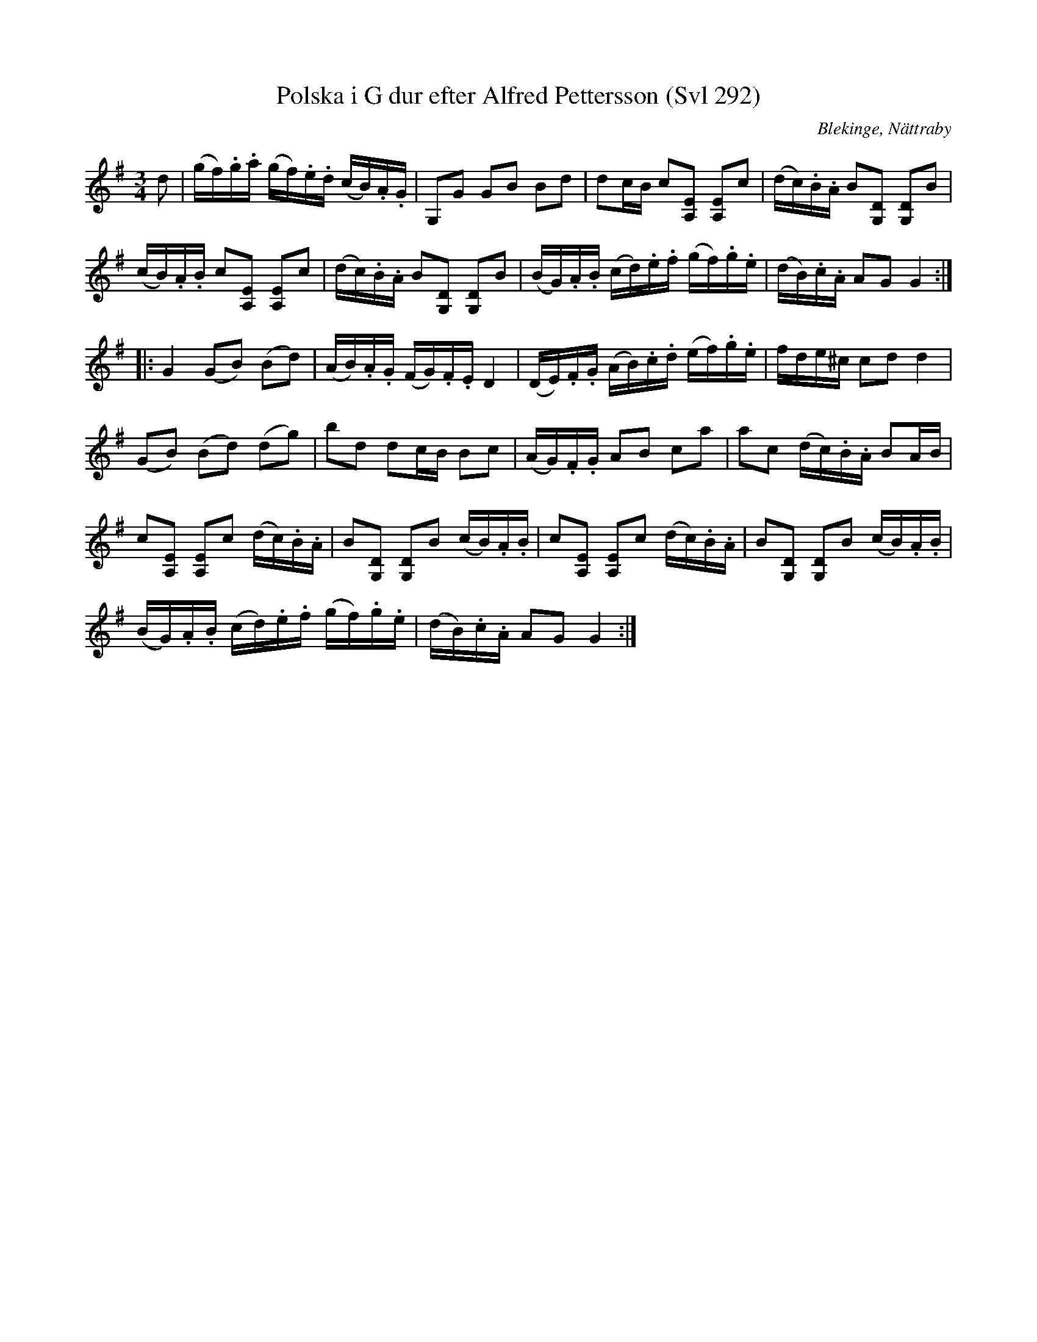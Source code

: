 %%abc-charset utf-8

X:41
T:Polska i G dur efter Alfred Pettersson (Svl 292)
S:efter Alfred Pettersson
R:Slängpolska
O:Blekinge, Nättraby
B:FMK - katalog M44b bild 44
Z:Nils L
M:3/4
L:1/16
K:G
d2 | (gf).g.a (gf).e.d (cB).A.G | G,2G2 G2B2 B2d2 | d2cB c2[E2A,2] [A,2E2]c2 | (dc).B.A B2[D2G,2] [G,2D2]B2 |
(cB).A.B c2[E2A,2] [E2A,2]c2 | (dc).B.A B2[D2G,2] [G,2D2]B2 | (BG).A.B (cd).e.f (gf).g.e | (dB).c.A A2G2 G4 ::
G4 (G2B2) (B2d2) | (AB).A.G (FG).F.E D4 | (DE).F.G (AB).c.d (ef).g.e | fde^c c2d2 d4 |
(G2B2) (B2d2) (d2g2) | b2d2 d2cB B2c2 | (AG).F.G A2B2 c2a2 | a2c2 (dc).B.A B2AB | 
c2[A,2E2] [A,2E2]c2 (dc).B.A | B2[D2G,2] [D2G,2]B2 (cB).A.B | c2[E2A,2] [E2A,2]c2 (dc).B.A | B2[D2G,2] [D2G,2]B2 (cB).A.B | 
(BG).A.B (cd).e.f (gf).g.e | (dB).c.A A2G2 G4 :|

